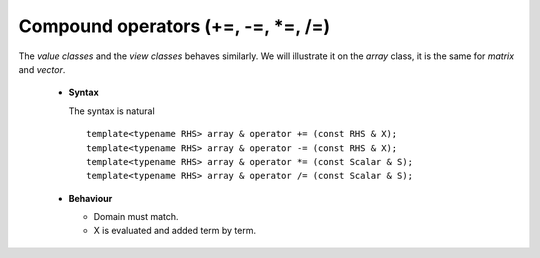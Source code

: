 .. highlight:: c

Compound operators (+=, -=, *=, /=)
======================================

The `value classes` and the `view classes` behaves similarly.
We will illustrate it on the `array` class, it is the same for `matrix` and `vector`.

 * **Syntax** 

   The syntax is natural ::

    template<typename RHS> array & operator += (const RHS & X);
    template<typename RHS> array & operator -= (const RHS & X);
    template<typename RHS> array & operator *= (const Scalar & S);
    template<typename RHS> array & operator /= (const Scalar & S);

 * **Behaviour**

   - Domain must match.
   - X is evaluated and added term by term.
